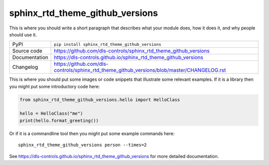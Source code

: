 sphinx_rtd_theme_github_versions
===========================

|code_ci| |docs_ci| |coverage| |pypi_version| |license|

This is where you should write a short paragraph that describes what your module does,
how it does it, and why people should use it.

============== ==============================================================
PyPI           ``pip install sphinx_rtd_theme_github_versions``
Source code    https://github.com/dls-controls/sphinx_rtd_theme_github_versions
Documentation  https://dls-controls.github.io/sphinx_rtd_theme_github_versions
Changelog      https://github.com/dls-controls/sphinx_rtd_theme_github_versions/blob/master/CHANGELOG.rst
============== ==============================================================

This is where you should put some images or code snippets that illustrate
some relevant examples. If it is a library then you might put some
introductory code here:

.. code:: python

    from sphinx_rtd_theme_github_versions.hello import HelloClass

    hello = HelloClass("me")
    print(hello.format_greeting())

Or if it is a commandline tool then you might put some example commands here::

    sphinx_rtd_theme_github_versions person --times=2


.. |code_ci| image:: https://github.com/dls-controls/sphinx_rtd_theme_github_versions/workflows/Code%20CI/badge.svg?branch=master
    :target: https://github.com/dls-controls/sphinx_rtd_theme_github_versions/actions?query=workflow%3A%22Code+CI%22
    :alt: Code CI

.. |docs_ci| image:: https://github.com/dls-controls/sphinx_rtd_theme_github_versions/workflows/Docs%20CI/badge.svg?branch=master
    :target: https://github.com/dls-controls/sphinx_rtd_theme_github_versions/actions?query=workflow%3A%22Docs+CI%22
    :alt: Docs CI

.. |coverage| image:: https://codecov.io/gh/dls-controls/sphinx_rtd_theme_github_versions/branch/master/graph/badge.svg
    :target: https://codecov.io/gh/dls-controls/sphinx_rtd_theme_github_versions
    :alt: Test Coverage

.. |pypi_version| image:: https://img.shields.io/pypi/v/sphinx_rtd_theme_github_versions.svg
    :target: https://pypi.org/project/sphinx_rtd_theme_github_versions
    :alt: Latest PyPI version

.. |license| image:: https://img.shields.io/badge/License-Apache%202.0-blue.svg
    :target: https://opensource.org/licenses/Apache-2.0
    :alt: Apache License

..
    Anything below this line is used when viewing README.rst and will be replaced
    when included in index.rst

See https://dls-controls.github.io/sphinx_rtd_theme_github_versions for more detailed documentation.
